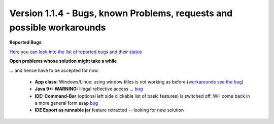 .. _newsbugs:

Version 1.1.4 - Bugs, known Problems, requests and possible workarounds
=======================================================================

**Reported Bugs**

`Here you can look into the list of reported bugs and their status <https://bugs.launchpad.net/sikuli/+bugs?field.searchtext=&orderby=-importance&field.status%3Alist=CONFIRMED&field.status%3Alist=TRIAGED&field.status%3Alist=INPROGRESS&field.status%3Alist=FIXCOMMITTED&field.importance%3Alist=HIGH&field.importance%3Alist=MEDIUM&assignee_option=any&field.assignee=&field.bug_reporter=&field.bug_commenter=&field.subscriber=&field.structural_subscriber=&field.milestone%3Alist=86164&field.tag=&field.tags_combinator=ANY&field.has_cve.used=&field.omit_dupes.used=&field.omit_dupes=on&field.affects_me.used=&field.has_patch.used=&field.has_branches.used=&field.has_branches=on&field.has_no_branches.used=&field.has_no_branches=on&field.has_blueprints.used=&field.has_blueprints=on&field.has_no_blueprints.used=&field.has_no_blueprints=on&search=Search>`_

**Open problems whose solution might take a while**

... and hence have to be accepted for now.

 - **App class:** Windows/Linux: using window titles is not working as before (`workarounds see the bug <https://bugs.launchpad.net/sikuli/+bug/1800512>`_)

 - **Java 9+: WARNING:** Illegal reflective access ... `bug <https://bugs.launchpad.net/sikuli/+bug/1749262>`_

 - **IDE: Command-Bar** (optional left side clickable list of basic features) is switched off. Will come back in a more general form asap `bug <https://bugs.launchpad.net/sikuli/+bug/1789014>`_

 - **IDE Export as runnable jar** feature retracted -- looking for new solution
